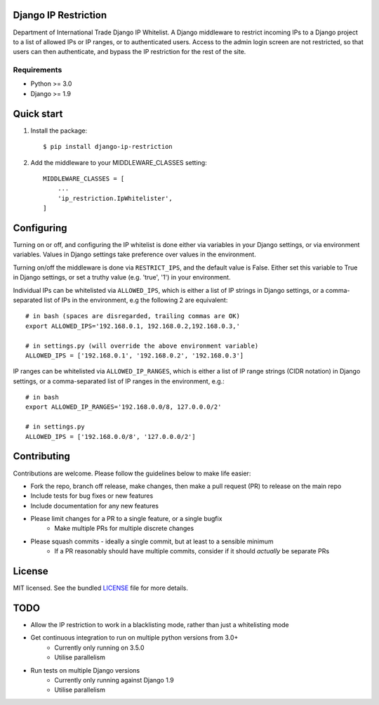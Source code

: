 =====================
Django IP Restriction
=====================

Department of International Trade Django IP Whitelist.  A Django middleware to restrict incoming IPs to a Django project to a list of allowed IPs or IP ranges, or to authenticated users.  Access to the admin login screen are not restricted, so that users can then authenticate, and bypass the IP restriction for the rest of the site.

Requirements
------------

* Python >= 3.0
* Django >= 1.9


===========
Quick start
===========

#. Install the package::

    $ pip install django-ip-restriction

#. Add the middleware to your MIDDLEWARE_CLASSES setting::

    MIDDLEWARE_CLASSES = [
        ...
        'ip_restriction.IpWhitelister',
    ]

===========
Configuring
===========

Turning on or off, and configuring the IP whitelist is done either via variables in your Django settings, or via environment variables.  Values in Django settings take preference over values in the environment.

Turning on/off the middleware is done via ``RESTRICT_IPS``, and the default value is False.  Either set this variable to True in Django settings, or set a truthy value (e.g. 'true', '1') in your environment.  

Individual IPs can be whitelisted via ``ALLOWED_IPS``, which is either a list of IP strings in Django settings, or a comma-separated list of IPs in the environment, e.g the following 2 are equivalent::

    # in bash (spaces are disregarded, trailing commas are OK)
    export ALLOWED_IPS='192.168.0.1, 192.168.0.2,192.168.0.3,'
    
    # in settings.py (will override the above environment variable)
    ALLOWED_IPS = ['192.168.0.1', '192.168.0.2', '192.168.0.3']

IP ranges can be whitelisted via ``ALLOWED_IP_RANGES``, which is either a list of IP range strings (CIDR notation) in Django settings, or a comma-separated list of IP ranges in the environment, e.g.::
    
    # in bash
    export ALLOWED_IP_RANGES='192.168.0.0/8, 127.0.0.0/2'
    
    # in settings.py
    ALLOWED_IPS = ['192.168.0.0/8', '127.0.0.0/2']


============
Contributing
============

Contributions are welcome. Please follow the guidelines below to make life easier:

* Fork the repo, branch off release, make changes, then make a pull request (PR) to release on the main repo
* Include tests for bug fixes or new features
* Include documentation for any new features
* Please limit changes for a PR to a single feature, or a single bugfix
    * Make multiple PRs for multiple discrete changes
* Please squash commits - ideally a single commit, but at least to a sensible minimum
    * If a PR reasonably should have multiple commits, consider if it should *actually* be separate PRs


=======
License
=======

MIT licensed. See the bundled `LICENSE <https://github.com/uktrade/dit-ip/blob/master/LICENSE>`_ file for more
details.


====
TODO
====

* Allow the IP restriction to work in a blacklisting mode, rather than just a whitelisting mode
* Get continuous integration to run on multiple python versions from 3.0+ 
    * Currently only running on 3.5.0
    * Utilise parallelism
* Run tests on multiple Django versions
    * Currently only running against Django 1.9
    * Utilise parallelism

